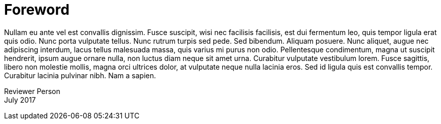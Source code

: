 [[foreword]]
= Foreword

Nullam eu ante vel est convallis dignissim. Fusce suscipit, wisi nec
facilisis facilisis, est dui fermentum leo, quis tempor ligula erat quis
odio. Nunc porta vulputate tellus. Nunc rutrum turpis sed pede. Sed
bibendum. Aliquam posuere. Nunc aliquet, augue nec adipiscing interdum,
lacus tellus malesuada massa, quis varius mi purus non odio.
Pellentesque condimentum, magna ut suscipit hendrerit, ipsum augue
ornare nulla, non luctus diam neque sit amet urna. Curabitur vulputate
vestibulum lorem. Fusce sagittis, libero non molestie mollis, magna orci
ultrices dolor, at vulputate neque nulla lacinia eros. Sed id ligula
quis est convallis tempor. Curabitur lacinia pulvinar nibh. Nam a
sapien.

Reviewer Person +
July 2017
